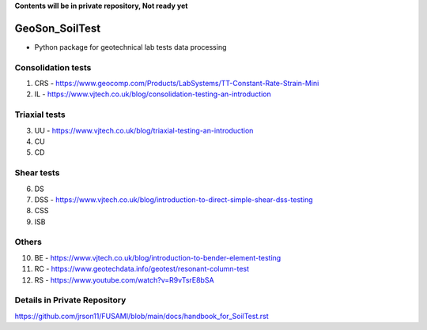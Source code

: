 **Contents will be in private repository, Not ready yet**


GeoSon_SoilTest
==================
- Python package for geotechnical lab tests data processing


Consolidation tests
--------------------

01. CRS - https://www.geocomp.com/Products/LabSystems/TT-Constant-Rate-Strain-Mini

02. IL - https://www.vjtech.co.uk/blog/consolidation-testing-an-introduction

Triaxial tests
---------------
03. UU - https://www.vjtech.co.uk/blog/triaxial-testing-an-introduction

04. CU

05. CD

Shear tests
------------
06. DS

07. DSS - https://www.vjtech.co.uk/blog/introduction-to-direct-simple-shear-dss-testing

08. CSS

09. ISB

Others
------
10. BE - https://www.vjtech.co.uk/blog/introduction-to-bender-element-testing

11. RC - https://www.geotechdata.info/geotest/resonant-column-test

12. RS - https://www.youtube.com/watch?v=R9vTsrE8bSA


Details in Private Repository
-----------------------------

https://github.com/jrson11/FUSAMI/blob/main/docs/handbook_for_SoilTest.rst
